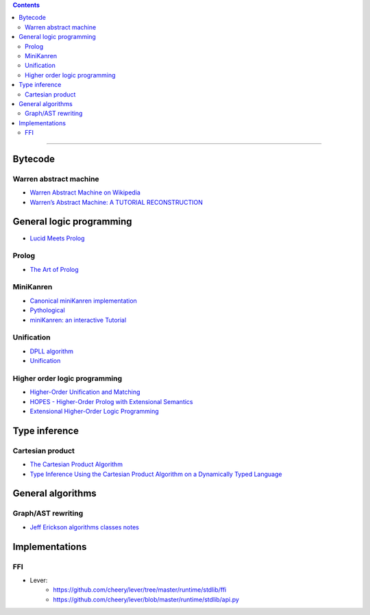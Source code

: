 
.. contents::

---------------

Bytecode
========

Warren abstract machine
-----------------------
- `Warren Abstract Machine on Wikipedia
  <https://en.wikipedia.org/wiki/Warren_Abstract_Machine>`_
- `Warren’s Abstract Machine: A TUTORIAL RECONSTRUCTION
  <http://wambook.sourceforge.net/>`_

General logic programming
=========================

- `Lucid Meets Prolog
  <https://billwadge.wordpress.com/2015/11/20/lucid-meets-prolog/>`_

Prolog
------
- `The Art of Prolog
  <http://www.cuceinetwork.net/archivos/prolog/The_Art_of_Prolog.pdf>`_

MiniKanren
----------

- `Canonical miniKanren implementation
  <https://github.com/miniKanren/miniKanren>`_

- `Pythological
  <https://github.com/darius/pythological>`_
  
- `miniKanren: an interactive Tutorial
  <http://io.livecode.ch/learn/webyrd/webmk>`_
  
Unification
-----------

- `DPLL algorithm
  <https://en.wikipedia.org/wiki/DPLL_algorithm>`_
  
- `Unification
  <https://en.wikipedia.org/wiki/Unification_%28computer_science%29>`_
  
Higher order logic programming
------------------------------

- `Higher-Order Unification and Matching
  <http://www.lsv.fr/~dowek/Publi/unification.ps>`_

- `HOPES - Higher-Order Prolog with Extensional Semantics
  <https://github.com/acharal/hopes>`_
  
- `Extensional Higher-Order Logic Programming
  <https://repository.edulll.gr/edulll/retrieve/11437/3623_1.13_%CE%94%CE%97%CE%9C_10_8_13.pdf>`_

Type inference
==============

Cartesian product
-----------------

- `The Cartesian Product Algorithm
  <http://www.lirmm.fr/~ducour/Doc-objets/ECOOP/papers/0952/09520002.pdf>`_

- `Type Inference Using the Cartesian Product Algorithm on a Dynamically Typed Language
  <http://stevehanov.ca/cs744_type_inference_project.pdf>`_

General algorithms
==================

Graph/AST rewriting
-------------------

- `Jeff Erickson algorithms classes notes
  <http://jeffe.cs.illinois.edu/teaching/algorithms/notes/18-graphs.pdf>`_
  
  
Implementations
===============

FFI
---

- Lever:
   - https://github.com/cheery/lever/tree/master/runtime/stdlib/ffi
   - https://github.com/cheery/lever/blob/master/runtime/stdlib/api.py
